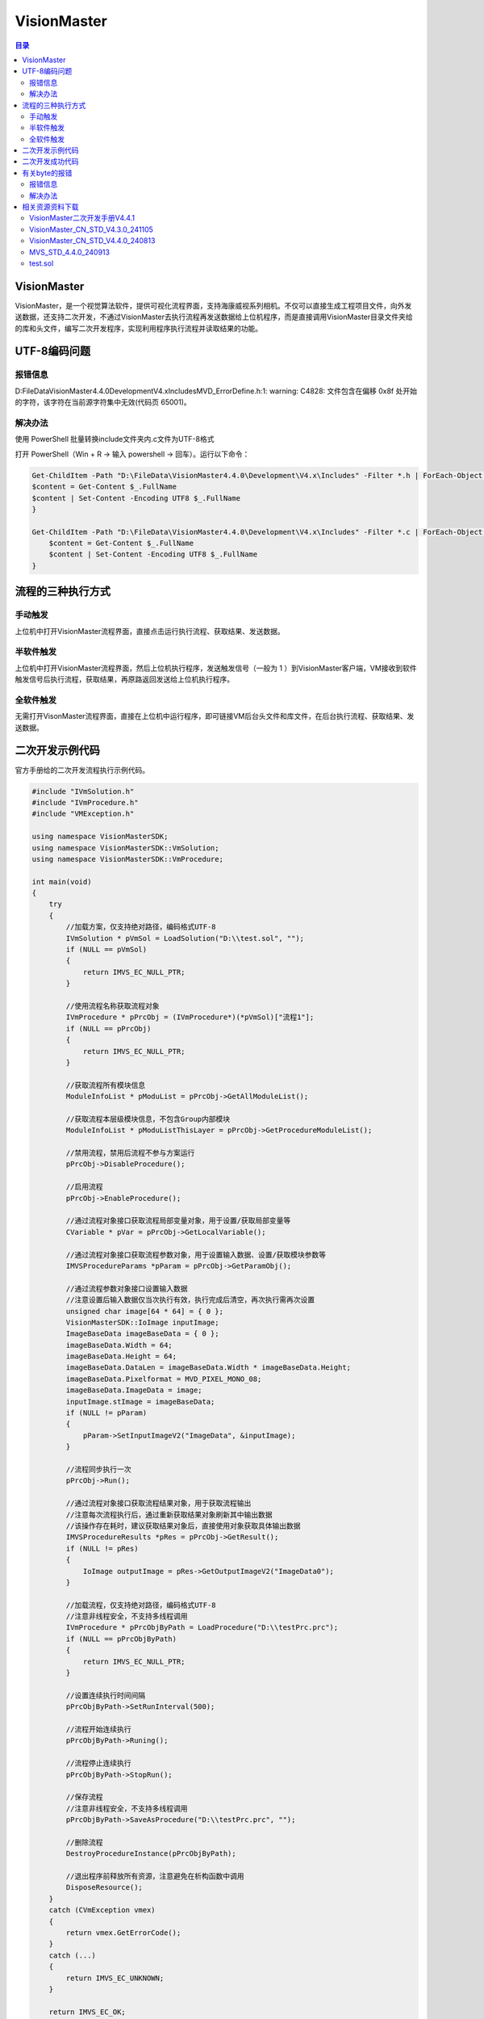 VisionMaster
=======================
.. contents:: 目录

VisionMaster
-------------
VisionMaster，是一个视觉算法软件，提供可视化流程界面，支持海康威视系列相机。不仅可以直接生成工程项目文件，向外发送数据，还支持二次开发，不通过VisionMaster去执行流程再发送数据给上位机程序，而是直接调用VisionMaster目录文件夹给的库和头文件，编写二次开发程序，实现利用程序执行流程并读取结果的功能。

UTF-8编码问题
---------------
报错信息
~~~~~~~~~~
D:\FileData\VisionMaster4.4.0\Development\V4.x\Includes\MVD_ErrorDefine.h:1: warning: C4828: 文件包含在偏移 0x8f 处开始的字符，该字符在当前源字符集中无效(代码页 65001)。

解决办法
~~~~~~~~~
使用 PowerShell 批量转换include文件夹内.c文件为UTF-8格式

打开 PowerShell（Win + R → 输入 powershell → 回车）。运行以下命令：

.. code:: Bash

    Get-ChildItem -Path "D:\FileData\VisionMaster4.4.0\Development\V4.x\Includes" -Filter *.h | ForEach-Object {
    $content = Get-Content $_.FullName
    $content | Set-Content -Encoding UTF8 $_.FullName
    }

    Get-ChildItem -Path "D:\FileData\VisionMaster4.4.0\Development\V4.x\Includes" -Filter *.c | ForEach-Object {
        $content = Get-Content $_.FullName
        $content | Set-Content -Encoding UTF8 $_.FullName
    }

流程的三种执行方式
------------------
.. figure:: images/VisionMaster.png

手动触发
~~~~~~~~~
上位机中打开VisionMaster流程界面，直接点击运行执行流程、获取结果、发送数据。

半软件触发
~~~~~~~~~~
上位机中打开VisionMaster流程界面，然后上位机执行程序，发送触发信号（一般为 1 ）到VisionMaster客户端，VM接收到软件触发信号后执行流程，获取结果，再原路返回发送给上位机执行程序。

全软件触发
~~~~~~~~~~~
无需打开VisonMaster流程界面，直接在上位机中运行程序，即可链接VM后台头文件和库文件，在后台执行流程、获取结果、发送数据。

二次开发示例代码
-----------------
官方手册给的二次开发流程执行示例代码。

.. code:: C++

    #include "IVmSolution.h"
    #include "IVmProcedure.h"
    #include "VMException.h"

    using namespace VisionMasterSDK;
    using namespace VisionMasterSDK::VmSolution;
    using namespace VisionMasterSDK::VmProcedure;

    int main(void)
    {
        try
        {
            //加载方案，仅支持绝对路径，编码格式UTF-8
            IVmSolution * pVmSol = LoadSolution("D:\\test.sol", "");
            if (NULL == pVmSol)
            {
                return IMVS_EC_NULL_PTR;
            }

            //使用流程名称获取流程对象
            IVmProcedure * pPrcObj = (IVmProcedure*)(*pVmSol)["流程1"];
            if (NULL == pPrcObj)
            {
                return IMVS_EC_NULL_PTR;
            }

            //获取流程所有模块信息
            ModuleInfoList * pModuList = pPrcObj->GetAllModuleList();

            //获取流程本层级模块信息，不包含Group内部模块
            ModuleInfoList * pModuListThisLayer = pPrcObj->GetProcedureModuleList();

            //禁用流程，禁用后流程不参与方案运行
            pPrcObj->DisableProcedure();

            //启用流程
            pPrcObj->EnableProcedure();

            //通过流程对象接口获取流程局部变量对象，用于设置/获取局部变量等
            CVariable * pVar = pPrcObj->GetLocalVariable();

            //通过流程对象接口获取流程参数对象，用于设置输入数据、设置/获取模块参数等
            IMVSProcedureParams *pParam = pPrcObj->GetParamObj();

            //通过流程参数对象接口设置输入数据
            //注意设置后输入数据仅当次执行有效，执行完成后清空，再次执行需再次设置
            unsigned char image[64 * 64] = { 0 };
            VisionMasterSDK::IoImage inputImage;
            ImageBaseData imageBaseData = { 0 };
            imageBaseData.Width = 64;
            imageBaseData.Height = 64;
            imageBaseData.DataLen = imageBaseData.Width * imageBaseData.Height;
            imageBaseData.Pixelformat = MVD_PIXEL_MONO_08;
            imageBaseData.ImageData = image;
            inputImage.stImage = imageBaseData;
            if (NULL != pParam)
            {
                pParam->SetInputImageV2("ImageData", &inputImage);
            }

            //流程同步执行一次
            pPrcObj->Run();

            //通过流程对象接口获取流程结果对象，用于获取流程输出
            //注意每次流程执行后，通过重新获取结果对象刷新其中输出数据
            //该操作存在耗时，建议获取结果对象后，直接使用对象获取具体输出数据
            IMVSProcedureResults *pRes = pPrcObj->GetResult();
            if (NULL != pRes)
            {
                IoImage outputImage = pRes->GetOutputImageV2("ImageData0");
            }

            //加载流程，仅支持绝对路径，编码格式UTF-8
            //注意非线程安全，不支持多线程调用
            IVmProcedure * pPrcObjByPath = LoadProcedure("D:\\testPrc.prc");
            if (NULL == pPrcObjByPath)
            {
                return IMVS_EC_NULL_PTR;
            }

            //设置连续执行时间间隔
            pPrcObjByPath->SetRunInterval(500);

            //流程开始连续执行
            pPrcObjByPath->Runing();

            //流程停止连续执行
            pPrcObjByPath->StopRun();

            //保存流程
            //注意非线程安全，不支持多线程调用
            pPrcObjByPath->SaveAsProcedure("D:\\testPrc.prc", "");

            //删除流程
            DestroyProcedureInstance(pPrcObjByPath);

            //退出程序前释放所有资源，注意避免在析构函数中调用
            DisposeResource();
        }
        catch (CVmException vmex)
        {
            return vmex.GetErrorCode();
        }
        catch (...)
        {
            return IMVS_EC_UNKNOWN;
        }

        return IMVS_EC_OK;
    }

二次开发成功代码
-----------------

有关byte的报错
----------------
报错信息
~~~~~~~~~~~~~
C:\Program Files (x86)\Windows Kits\10\Include\10.0.19041.0\shared\rpcndr.h:192: error: C2872: “byte”: 不明确的符号

C:\Program Files (x86)\Windows Kits\10\include\10.0.19041.0\shared\rpcndr.h(192): error C2872: “byte”: 不明确的符号

C:\Program Files (x86)\Windows Kits\10\include\10.0.19041.0\shared\rpcndr.h(191): note: 可能是“unsigned char byte”

C:\Program Files (x86)\Microsoft Visual Studio\2019\Professional\VC\Tools\MSVC\14.29.30133\include\cstddef(28): note: 或    “std::byte”

解决办法
~~~~~~~~~~~
双击索引至报错位置，注释第191行代码，如果下次构建再次出现类似的报错，尝试取消第191行注释。

.. figure:: images/VisionMaster1.png

相关资源资料下载
------------------
VisionMaster二次开发手册V4.4.1
~~~~~~~~~~~~~~~~~~~~~~~~~~~~~~~
https://pan.baidu.com/s/1sVOvvZ9EHKQk-sNFqpxERw?pwd=0000

VisionMaster_CN_STD_V4.3.0_241105
~~~~~~~~~~~~~~~~~~~~~~~~~~~~~~~~~~~~
https://pan.baidu.com/s/1U7p4hlfrr5zpBcEUYx9Pyw?pwd=0000

VisionMaster_CN_STD_V4.4.0_240813
~~~~~~~~~~~~~~~~~~~~~~~~~~~~~~~~~~~~~
https://pan.baidu.com/s/1RejOfjY663fzFHVMDiwkfw?pwd=0000

MVS_STD_4.4.0_240913
~~~~~~~~~~~~~~~~~~~~~~
https://pan.baidu.com/s/1JZ6PKcwnoTxoovVlpA-18A?pwd=0000

test.sol
~~~~~~~~~~
https://pan.baidu.com/s/1QR-p5qF4VE2JygdGGHaSjw?pwd=0000